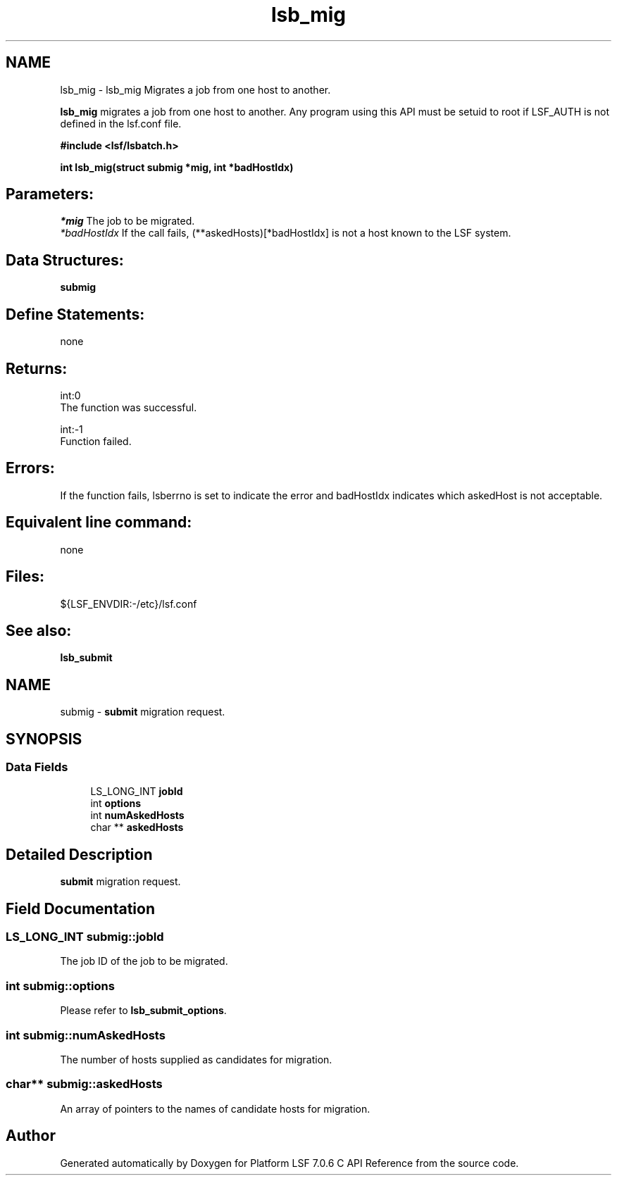 .TH "lsb_mig" 3 "3 Sep 2009" "Version 7.0" "Platform LSF 7.0.6 C API Reference" \" -*- nroff -*-
.ad l
.nh
.SH NAME
lsb_mig \- lsb_mig 
Migrates a job from one host to another.
.PP
\fBlsb_mig\fP migrates a job from one host to another. Any program using this API must be setuid to root if LSF_AUTH is not defined in the lsf.conf file.
.PP
\fB#include <lsf/lsbatch.h>\fP
.PP
\fB int lsb_mig(struct submig *mig, int *badHostIdx)\fP
.PP
.SH "Parameters:"
\fI*mig\fP The job to be migrated. 
.br
\fI*badHostIdx\fP If the call fails, (**askedHosts)[*badHostIdx] is not a host known to the LSF system.
.PP
.SH "Data Structures:" 
.PP
\fBsubmig\fP
.PP
.SH "Define Statements:" 
.PP
none
.PP
.SH "Returns:"
int:0 
.br
 The function was successful. 
.PP
int:-1 
.br
 Function failed.
.PP
.SH "Errors:" 
.PP
If the function fails, lsberrno is set to indicate the error and badHostIdx indicates which askedHost is not acceptable.
.PP
.SH "Equivalent line command:" 
.PP
none
.PP
.SH "Files:" 
.PP
${LSF_ENVDIR:-/etc}/lsf.conf
.PP
.SH "See also:"
\fBlsb_submit\fP 
.PP

.ad l
.nh
.SH NAME
submig \- \fBsubmit\fP migration request.  

.PP
.SH SYNOPSIS
.br
.PP
.SS "Data Fields"

.in +1c
.ti -1c
.RI "LS_LONG_INT \fBjobId\fP"
.br
.ti -1c
.RI "int \fBoptions\fP"
.br
.ti -1c
.RI "int \fBnumAskedHosts\fP"
.br
.ti -1c
.RI "char ** \fBaskedHosts\fP"
.br
.in -1c
.SH "Detailed Description"
.PP 
\fBsubmit\fP migration request. 
.SH "Field Documentation"
.PP 
.SS "LS_LONG_INT \fBsubmig::jobId\fP"
.PP
The job ID of the job to be migrated. 
.PP

.SS "int \fBsubmig::options\fP"
.PP
Please refer to \fBlsb_submit_options\fP. 
.PP

.SS "int \fBsubmig::numAskedHosts\fP"
.PP
The number of hosts supplied as candidates for migration. 
.PP

.SS "char** \fBsubmig::askedHosts\fP"
.PP
An array of pointers to the names of candidate hosts for migration. 
.PP


.SH "Author"
.PP 
Generated automatically by Doxygen for Platform LSF 7.0.6 C API Reference from the source code.
